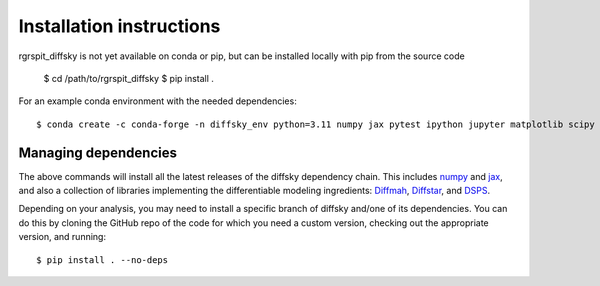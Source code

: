 Installation instructions
=========================

rgrspit_diffsky is not yet available on conda or pip,
but can be installed locally with pip from the source code

    $ cd /path/to/rgrspit_diffsky
    $ pip install .

For an example conda environment with the needed dependencies::

    $ conda create -c conda-forge -n diffsky_env python=3.11 numpy jax pytest ipython jupyter matplotlib scipy h5py diffmah diffstar dsps diffsky


Managing dependencies
---------------------

The above commands will install all the latest releases of the diffsky dependency chain.
This includes `numpy <https://numpy.org/>`__ and
`jax <https://jax.readthedocs.io/en/latest/>`__,
and also a collection of libraries implementing
the differentiable modeling ingredients:
`Diffmah <https://github.com/ArgonneCPAC/diffmah>`_,
`Diffstar <https://github.com/ArgonneCPAC/diffstar>`_,
and `DSPS <https://github.com/ArgonneCPAC/dsps>`_.

Depending on your analysis, you may need to install a specific branch of diffsky
and/one of its dependencies. You can do this by cloning the GitHub repo of the code
for which you need a custom version, checking out the appropriate version,
and running::

    $ pip install . --no-deps
